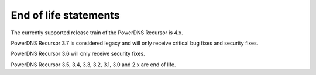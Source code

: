End of life statements
======================

The currently supported release train of the PowerDNS Recursor is 4.x.

PowerDNS Recursor 3.7 is considered legacy and will only receive
critical bug fixes and security fixes.

PowerDNS Recursor 3.6 will only receive security fixes.

PowerDNS Recursor 3.5, 3.4, 3.3, 3.2, 3.1, 3.0 and 2.x are end of life.
